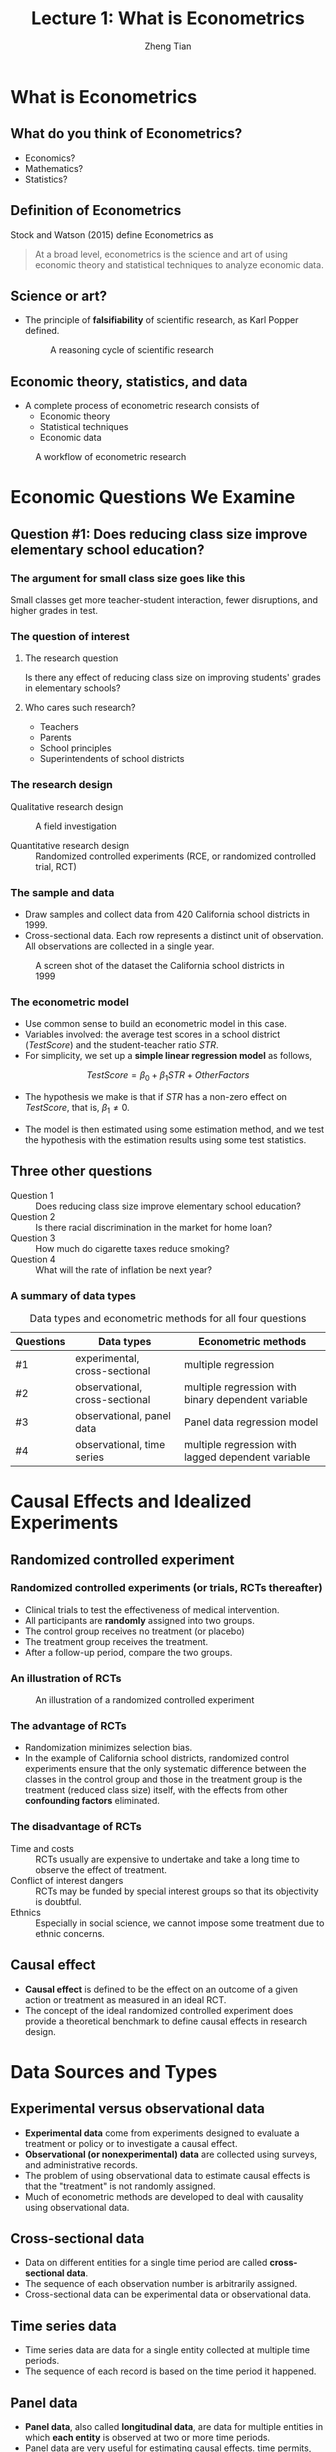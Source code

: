#+TITLE: Lecture 1: What is Econometrics
#+AUTHOR: Zheng Tian
#+EMAIL: zngtian@gmail.com
#+DATE:
#+OPTIONS: H:3 num:1 toc:1

#+OPTIONS: reveal_center:t reveal_progress:t reveal_history:nil reveal_control:t
#+OPTIONS: reveal_rolling_links:t reveal_keyboard:t reveal_overview:t num:nil
#+OPTIONS: reveal_width:1000 reveal_height:800

#+REVEAL_ROOT: ../../../reveal.js
#+REVEAL_MARGIN: 0.2
#+REVEAL_MIN_SCALE: 0.5
#+REVEAL_MAX_SCALE: 2.5
#+REVEAL_TRANS: linear
#+REVEAL_THEME: beige
#+REVEAL_HLEVEL: 2
#+REVEAL_PLUGINS: (highlight notes zoom)
#+REVEAL_EXTRA_JS:  { src: '../../../reveal.js/plugin/menu/menu.js' }

* What is Econometrics

** What do you think of Econometrics?

- Economics?
- Mathematics?
- Statistics?


** Definition of Econometrics

Stock and Watson (2015) define Econometrics as

#+BEGIN_QUOTE
At a broad level, econometrics is the science and art of using
economic theory and statistical techniques to analyze economic
data.
#+END_QUOTE


** Science or art?

- The principle of *falsifiability* of scientific research, as Karl Popper
  defined.

  #+CAPTION: A reasoning cycle of scientific research
  #+ATTR_HTML: :width 600 :height 450
  [[file:figure/reasoning-cycle-research.jpg]]


** Economic theory, statistics, and data

- A complete process of econometric research consists of
  - Economic theory
  - Statistical techniques
  - Economic data

#+NAME: fig-workflow
#+ATTR_LATEX: :width 1.0\textwidth
#+ATTR_HTML: :width 1200 
#+CAPTION: A workflow of econometric research
[[file:figure/econometric_workflow.png]]


* Economic Questions We Examine

** Question #1: Does reducing class size improve elementary school education?

*** The argument for small class size goes like this

Small classes get more teacher-student interaction, fewer disruptions,
and higher grades in test. 

#+ATTR_HTML: :width 1200
[[file:figure/calclassroom_cmp.png]]

*** The question of interest

**** The research question

Is there any effect of reducing class size on improving students' grades in
elementary schools?

**** Who cares such research?

- Teachers
- Parents
- School principles
- Superintendents of school districts

*** The research design

- Qualitative research design :: A field investigation

- Quantitative research design :: Randomized controlled experiments
     (RCE, or randomized controlled trial, RCT)

*** The sample and data

- Draw samples and collect data from 420 California school districts
  in 1999. 
- Cross-sectional data. Each row represents a distinct unit of
  observation. All observations are collected in a single year.

#+ATTR_HTML: :width 750 :height 500
#+ATTR_LATEX: :width 1.0\textwidth
#+CAPTION: A screen shot of the dataset the California school districts in 1999
#+NAME: fig-tbl-1-1
[[file:figure/table1_1.png]]

*** The econometric model

- Use common sense to build an econometric model in this case. 
- Variables involved: the average test scores in a school district
  (/TestScore/) and the student-teacher ratio /STR/. 
- For simplicity, we set up a *simple linear regression
  model* as follows,

\[ TestScore = \beta_0 + \beta_1 STR + OtherFactors  \]

- The hypothesis we make is that if /STR/ has a non-zero effect on
  /TestScore/, that is, $\beta_1 \neq 0$. 

- The model is then estimated using some estimation method, and we
  test the hypothesis with the estimation results using some test
  statistics.


** Three other questions

- Question 1 :: Does reducing class size improve elementary school education?
- Question 2 :: Is there racial discrimination in the market for home loan?
- Question 3 :: How much do cigarette taxes reduce smoking?
- Question 4 :: What will the rate of inflation be next year?

*** A summary of data types

#+NAME: tab-data-types
#+CAPTION: Data types and econometric methods for all four questions
| Questions | Data types                     | Econometric methods                                |
|-----------+--------------------------------+----------------------------------------------------|
| #1        | experimental, cross-sectional  | multiple regression                                |
| #2        | observational, cross-sectional | multiple regression with binary dependent variable |
| #3        | observational, panel data      | Panel data regression model                        |
| #4        | observational, time series     | multiple regression with lagged dependent variable |


* Causal Effects and Idealized Experiments

** Randomized controlled experiment

*** Randomized controlled experiments (or trials, RCTs thereafter)
- Clinical trials to test the effectiveness of medical
  intervention. 
- All participants are *randomly* assigned into two groups. 
- The control group receives no treatment (or placebo)
- The treatment group receives the treatment. 
- After a follow-up period, compare the two groups. 

*** An illustration of RCTs

#+NAME: fig-rct-example
#+CAPTION: An illustration of a randomized controlled experiment
#+ATTR_HTML: :width 600
#+ATTR_LATEX: :width 1.0\textwidth
[[file:figure/rct_example.png]]

*** The advantage of RCTs

- Randomization minimizes selection bias. 
- In the example of California school districts,
  randomized control experiments ensure that the only systematic difference
  between the classes in the control group and those in the treatment
  group is the treatment (reduced class size) itself, with the effects
  from other *confounding factors* eliminated. 

*** The disadvantage of RCTs

- Time and costs :: RCTs usually are expensive to undertake and take a
  long time to observe the effect of treatment.
- Conflict of interest dangers :: RCTs may be funded by special interest
  groups so that its objectivity is doubtful.
- Ethnics :: Especially in social science, we cannot impose some
  treatment due to ethnic concerns. 


** Causal effect

- *Causal effect* is defined to be the effect on an outcome of a given
  action or treatment as measured in an ideal RCT. 
- The concept of the ideal randomized controlled experiment does
  provide a theoretical benchmark to define causal effects in research
  design.

  
* Data Sources and Types

** Experimental versus observational data

- *Experimental data* come from experiments designed to evaluate a
  treatment or policy or to investigate a causal effect.
- *Observational (or nonexperimental) data* are collected using
  surveys, and administrative records.
- The problem of using observational data to estimate causal effects is
  that the "treatment" is not randomly assigned. 
- Much of econometric methods are developed to deal with
  causality using observational data.


** Cross-sectional data

- Data on different entities for a single time period are called
  *cross-sectional data*.
- The sequence of each observation number is arbitrarily assigned.
- Cross-sectional data can be experimental data or observational data.


** Time series data

- Time series data are data for a single entity collected at multiple
  time periods.
- The sequence of each record is based on the time period
  it happened. 


** Panel data

- *Panel data*, also called *longitudinal data*, are data for multiple
  entities in which *each entity* is observed at two or more time
  periods.
- Panel data are very useful for estimating causal effects. 
  time permits, we will cover some basic use of panel data at the end of
  this course. 





